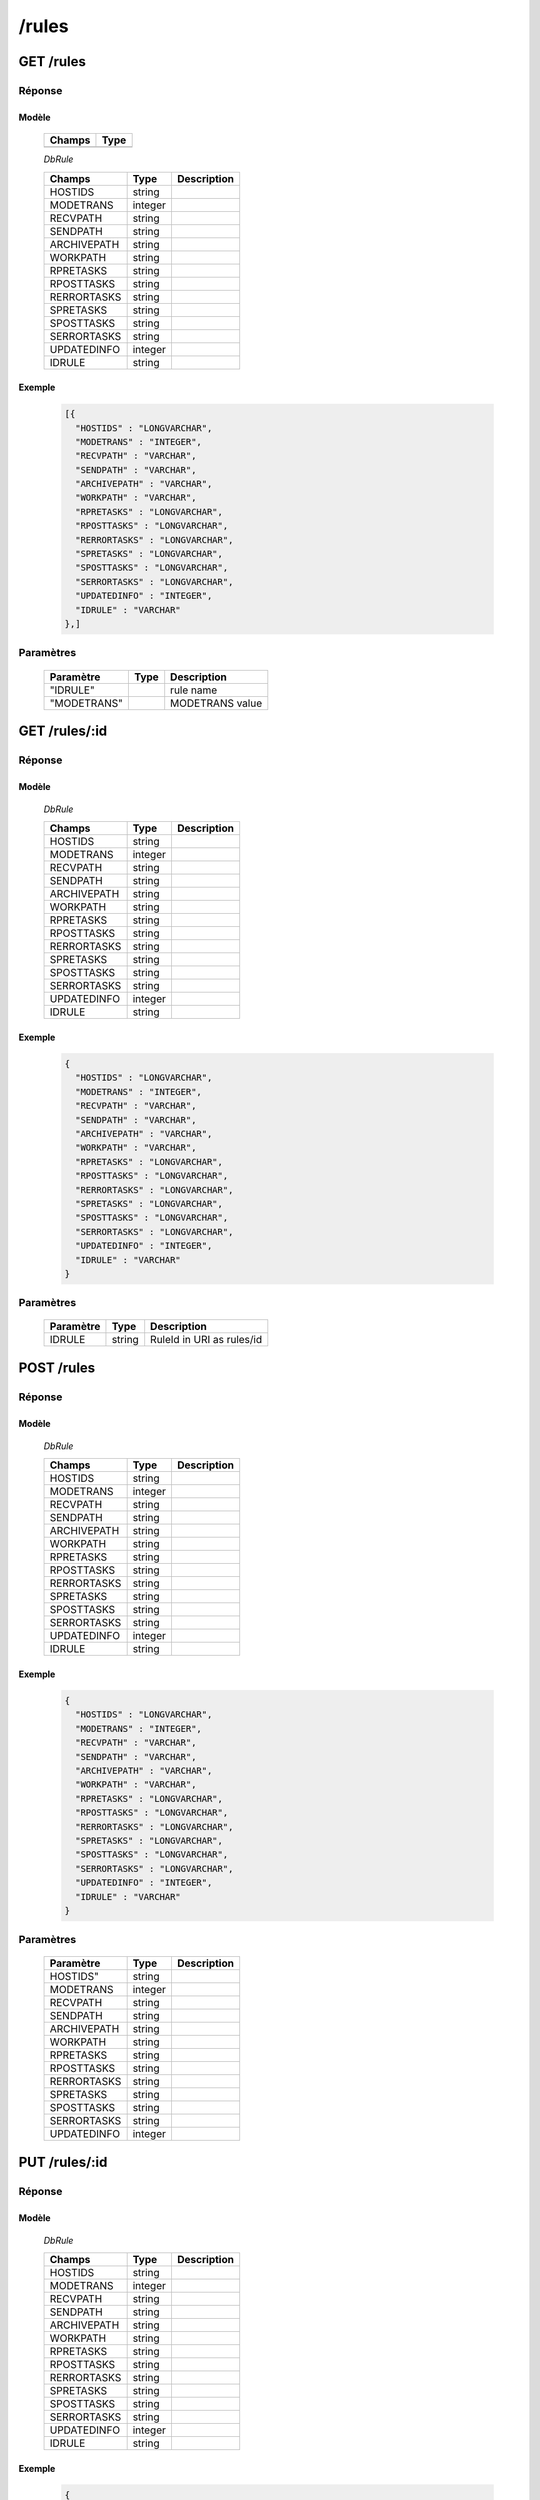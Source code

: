 /rules
######

GET /rules
**********

Réponse
=======

Modèle
------

  ================== =======================
  Champs             Type
  ================== =======================
                     Array[DbRule]
  ================== =======================

  *DbRule*

  ================== ========= ============
  Champs             Type      Description
  ================== ========= ============
  HOSTIDS            string
  MODETRANS          integer
  RECVPATH           string
  SENDPATH           string
  ARCHIVEPATH        string
  WORKPATH           string
  RPRETASKS          string
  RPOSTTASKS         string
  RERRORTASKS        string
  SPRETASKS          string
  SPOSTTASKS         string
  SERRORTASKS        string
  UPDATEDINFO        integer
  IDRULE             string
  ================== ========= ============

Exemple
-------

  .. code-block:: json

    [{
      "HOSTIDS" : "LONGVARCHAR",
      "MODETRANS" : "INTEGER",
      "RECVPATH" : "VARCHAR",
      "SENDPATH" : "VARCHAR",
      "ARCHIVEPATH" : "VARCHAR",
      "WORKPATH" : "VARCHAR",
      "RPRETASKS" : "LONGVARCHAR",
      "RPOSTTASKS" : "LONGVARCHAR",
      "RERRORTASKS" : "LONGVARCHAR",
      "SPRETASKS" : "LONGVARCHAR",
      "SPOSTTASKS" : "LONGVARCHAR",
      "SERRORTASKS" : "LONGVARCHAR",
      "UPDATEDINFO" : "INTEGER",
      "IDRULE" : "VARCHAR"
    },]

Paramètres
==========

  ================== ========= ============
  Paramètre          Type      Description
  ================== ========= ============
  "IDRULE"                     rule name
  "MODETRANS"                  MODETRANS value
  ================== ========= ============

GET /rules/:id
**************

Réponse
=======

Modèle
------

  *DbRule*

  ================== ========= ============
  Champs             Type      Description
  ================== ========= ============
  HOSTIDS            string
  MODETRANS          integer
  RECVPATH           string
  SENDPATH           string
  ARCHIVEPATH        string
  WORKPATH           string
  RPRETASKS          string
  RPOSTTASKS         string
  RERRORTASKS        string
  SPRETASKS          string
  SPOSTTASKS         string
  SERRORTASKS        string
  UPDATEDINFO        integer
  IDRULE             string
  ================== ========= ============

Exemple
-------

  .. code-block:: json

    {
      "HOSTIDS" : "LONGVARCHAR",
      "MODETRANS" : "INTEGER",
      "RECVPATH" : "VARCHAR",
      "SENDPATH" : "VARCHAR",
      "ARCHIVEPATH" : "VARCHAR",
      "WORKPATH" : "VARCHAR",
      "RPRETASKS" : "LONGVARCHAR",
      "RPOSTTASKS" : "LONGVARCHAR",
      "RERRORTASKS" : "LONGVARCHAR",
      "SPRETASKS" : "LONGVARCHAR",
      "SPOSTTASKS" : "LONGVARCHAR",
      "SERRORTASKS" : "LONGVARCHAR",
      "UPDATEDINFO" : "INTEGER",
      "IDRULE" : "VARCHAR"
    }

Paramètres
==========

  ================== ========= ============
  Paramètre          Type      Description
  ================== ========= ============
  IDRULE             string    RuleId in URI as rules/id
  ================== ========= ============


POST /rules
***********

Réponse
=======

Modèle
------

  *DbRule*

  ================== ========= ============
  Champs             Type      Description
  ================== ========= ============
  HOSTIDS            string
  MODETRANS          integer
  RECVPATH           string
  SENDPATH           string
  ARCHIVEPATH        string
  WORKPATH           string
  RPRETASKS          string
  RPOSTTASKS         string
  RERRORTASKS        string
  SPRETASKS          string
  SPOSTTASKS         string
  SERRORTASKS        string
  UPDATEDINFO        integer
  IDRULE             string
  ================== ========= ============

Exemple
-------

  .. code-block:: json

    {
      "HOSTIDS" : "LONGVARCHAR",
      "MODETRANS" : "INTEGER",
      "RECVPATH" : "VARCHAR",
      "SENDPATH" : "VARCHAR",
      "ARCHIVEPATH" : "VARCHAR",
      "WORKPATH" : "VARCHAR",
      "RPRETASKS" : "LONGVARCHAR",
      "RPOSTTASKS" : "LONGVARCHAR",
      "RERRORTASKS" : "LONGVARCHAR",
      "SPRETASKS" : "LONGVARCHAR",
      "SPOSTTASKS" : "LONGVARCHAR",
      "SERRORTASKS" : "LONGVARCHAR",
      "UPDATEDINFO" : "INTEGER",
      "IDRULE" : "VARCHAR"
    }

Paramètres
==========

  ================== ========= ============
  Paramètre          Type      Description
  ================== ========= ============
  HOSTIDS"           string
  MODETRANS          integer
  RECVPATH           string
  SENDPATH           string
  ARCHIVEPATH        string
  WORKPATH           string
  RPRETASKS          string
  RPOSTTASKS         string
  RERRORTASKS        string
  SPRETASKS          string
  SPOSTTASKS         string
  SERRORTASKS        string
  UPDATEDINFO        integer
  ================== ========= ============

PUT /rules/:id
**************

Réponse
=======

Modèle
------

  *DbRule*

  ================== ========= ============
  Champs             Type      Description
  ================== ========= ============
  HOSTIDS            string
  MODETRANS          integer
  RECVPATH           string
  SENDPATH           string
  ARCHIVEPATH        string
  WORKPATH           string
  RPRETASKS          string
  RPOSTTASKS         string
  RERRORTASKS        string
  SPRETASKS          string
  SPOSTTASKS         string
  SERRORTASKS        string
  UPDATEDINFO        integer
  IDRULE             string
  ================== ========= ============

Exemple
-------

  .. code-block:: json

    {
      "HOSTIDS" : "LONGVARCHAR",
      "MODETRANS" : "INTEGER",
      "RECVPATH" : "VARCHAR",
      "SENDPATH" : "VARCHAR",
      "ARCHIVEPATH" : "VARCHAR",
      "WORKPATH" : "VARCHAR",
      "RPRETASKS" : "LONGVARCHAR",
      "RPOSTTASKS" : "LONGVARCHAR",
      "RERRORTASKS" : "LONGVARCHAR",
      "SPRETASKS" : "LONGVARCHAR",
      "SPOSTTASKS" : "LONGVARCHAR",
      "SERRORTASKS" : "LONGVARCHAR",
      "UPDATEDINFO" : "INTEGER",
      "IDRULE" : "VARCHAR"
    }

Paramètres
==========

  ================== ========= ============
  Paramètre          Type      Description
  ================== ========= ============
  IDRULE             string    RuleId in URI as rules/id
  HOSTIDS"           string
  MODETRANS          integer
  RECVPATH           string
  SENDPATH           string
  ARCHIVEPATH        string
  WORKPATH           string
  RPRETASKS          string
  RPOSTTASKS         string
  RERRORTASKS        string
  SPRETASKS          string
  SPOSTTASKS         string
  SERRORTASKS        string
  UPDATEDINFO        integer
  ================== ========= ============

DELETE /rules/:id
*****************

Réponse
=======

Modèle
------

  *DbRule*

  ================== ========= ============
  Champs             Type      Description
  ================== ========= ============
  HOSTIDS            string
  MODETRANS          integer
  RECVPATH           string
  SENDPATH           string
  ARCHIVEPATH        string
  WORKPATH           string
  RPRETASKS          string
  RPOSTTASKS         string
  RERRORTASKS        string
  SPRETASKS          string
  SPOSTTASKS         string
  SERRORTASKS        string
  UPDATEDINFO        integer
  IDRULE             string
  ================== ========= ============

Exemple
-------

  .. code-block:: json

    {
      "HOSTIDS" : "LONGVARCHAR",
      "MODETRANS" : "INTEGER",
      "RECVPATH" : "VARCHAR",
      "SENDPATH" : "VARCHAR",
      "ARCHIVEPATH" : "VARCHAR",
      "WORKPATH" : "VARCHAR",
      "RPRETASKS" : "LONGVARCHAR",
      "RPOSTTASKS" : "LONGVARCHAR",
      "RERRORTASKS" : "LONGVARCHAR",
      "SPRETASKS" : "LONGVARCHAR",
      "SPOSTTASKS" : "LONGVARCHAR",
      "SERRORTASKS" : "LONGVARCHAR",
      "UPDATEDINFO" : "INTEGER",
      "IDRULE" : "VARCHAR"
    }

Paramètres
==========

  ================== ========= ============
  Paramètre          Type      Description
  ================== ========= ============
  IDRULE             string    RuleId in URI as rules/id
  ================== ========= ============


